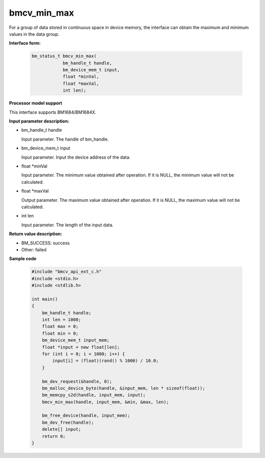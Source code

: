 bmcv_min_max
============

For a group of data stored in continuous space in device memory, the interface can obtain the maximum and minimum values in the data group.


**Interface form:**

    .. code-block:: c

        bm_status_t bmcv_min_max(
                    bm_handle_t handle,
                    bm_device_mem_t input,
                    float *minVal,
                    float *maxVal,
                    int len);


**Processor model support**

This interface supports BM1684/BM1684X.


**Input parameter description:**

* bm_handle_t handle

  Input parameter. The handle of bm_handle.

* bm_device_mem_t input

  Input parameter. Input the device address of the data.

* float \*minVal

  Input parameter. The minimum value obtained after operation. If it is NULL, the minimum value will not be calculated.

* float \*maxVal

  Output parameter. The maximum value obtained after operation. If it is NULL, the maximum value will not be calculated.

* int len

  Input parameter. The length of the input data.


**Return value description:**

* BM_SUCCESS: success

* Other: failed


**Sample code**

    .. code-block:: c

        #include "bmcv_api_ext_c.h"
        #include <stdio.h>
        #include <stdlib.h>

        int main()
        {
            bm_handle_t handle;
            int len = 1000;
            float max = 0;
            float min = 0;
            bm_device_mem_t input_mem;
            float *input = new float[len];
            for (int i = 0; i < 1000; i++) {
                input[i] = (float)(rand() % 1000) / 10.0;
            }

            bm_dev_request(&handle, 0);
            bm_malloc_device_byte(handle, &input_mem, len * sizeof(float));
            bm_memcpy_s2d(handle, input_mem, input);
            bmcv_min_max(handle, input_mem, &min, &max, len);

            bm_free_device(handle, input_mem);
            bm_dev_free(handle);
            delete[] input;
            return 0;
        }